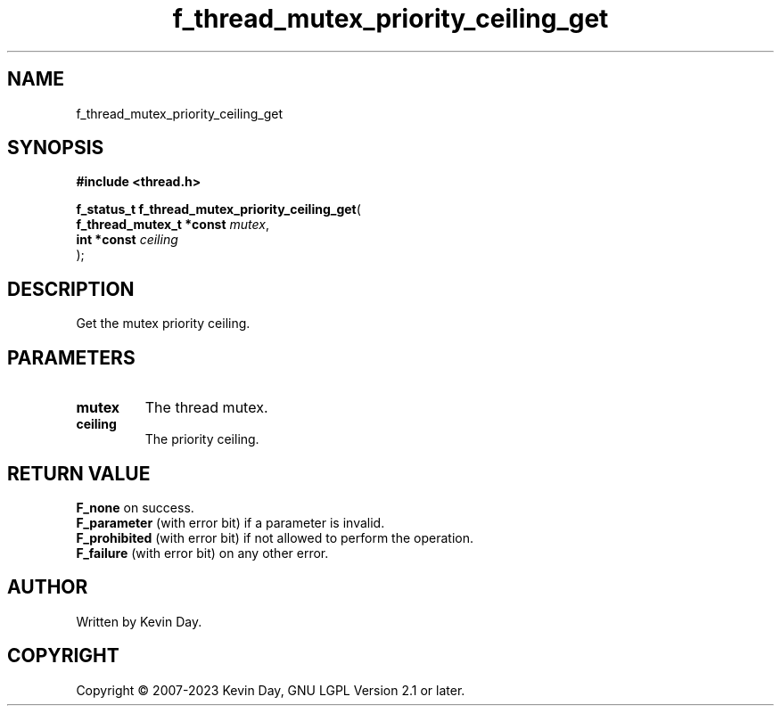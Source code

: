 .TH f_thread_mutex_priority_ceiling_get "3" "July 2023" "FLL - Featureless Linux Library 0.6.6" "Library Functions"
.SH "NAME"
f_thread_mutex_priority_ceiling_get
.SH SYNOPSIS
.nf
.B #include <thread.h>
.sp
\fBf_status_t f_thread_mutex_priority_ceiling_get\fP(
    \fBf_thread_mutex_t *const \fP\fImutex\fP,
    \fBint *const              \fP\fIceiling\fP
);
.fi
.SH DESCRIPTION
.PP
Get the mutex priority ceiling.
.SH PARAMETERS
.TP
.B mutex
The thread mutex.

.TP
.B ceiling
The priority ceiling.

.SH RETURN VALUE
.PP
\fBF_none\fP on success.
.br
\fBF_parameter\fP (with error bit) if a parameter is invalid.
.br
\fBF_prohibited\fP (with error bit) if not allowed to perform the operation.
.br
\fBF_failure\fP (with error bit) on any other error.
.SH AUTHOR
Written by Kevin Day.
.SH COPYRIGHT
.PP
Copyright \(co 2007-2023 Kevin Day, GNU LGPL Version 2.1 or later.
